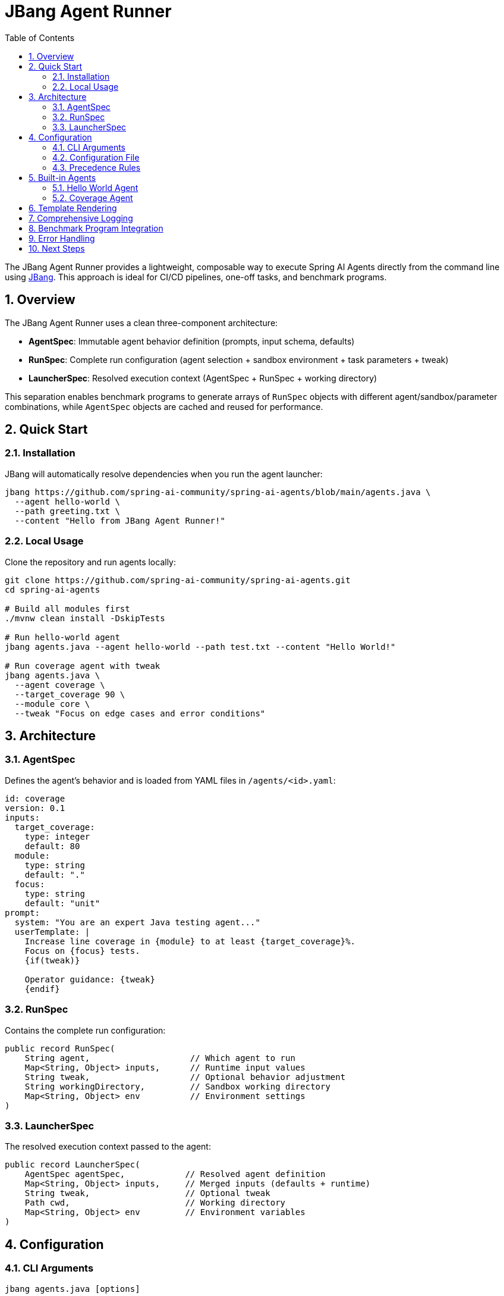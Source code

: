 = JBang Agent Runner
:page-title: JBang Agent Runner
:toc: left
:tabsize: 2
:sectnums:

The JBang Agent Runner provides a lightweight, composable way to execute Spring AI Agents directly from the command line using https://jbang.dev[JBang]. This approach is ideal for CI/CD pipelines, one-off tasks, and benchmark programs.

== Overview

The JBang Agent Runner uses a clean three-component architecture:

* **AgentSpec**: Immutable agent behavior definition (prompts, input schema, defaults)
* **RunSpec**: Complete run configuration (agent selection + sandbox environment + task parameters + tweak)
* **LauncherSpec**: Resolved execution context (AgentSpec + RunSpec + working directory)

This separation enables benchmark programs to generate arrays of `RunSpec` objects with different agent/sandbox/parameter combinations, while `AgentSpec` objects are cached and reused for performance.

== Quick Start

=== Installation

JBang will automatically resolve dependencies when you run the agent launcher:

[source,bash]
----
jbang https://github.com/spring-ai-community/spring-ai-agents/blob/main/agents.java \
  --agent hello-world \
  --path greeting.txt \
  --content "Hello from JBang Agent Runner!"
----

=== Local Usage

Clone the repository and run agents locally:

[source,bash]
----
git clone https://github.com/spring-ai-community/spring-ai-agents.git
cd spring-ai-agents

# Build all modules first
./mvnw clean install -DskipTests

# Run hello-world agent
jbang agents.java --agent hello-world --path test.txt --content "Hello World!"

# Run coverage agent with tweak
jbang agents.java \
  --agent coverage \
  --target_coverage 90 \
  --module core \
  --tweak "Focus on edge cases and error conditions"
----

== Architecture

=== AgentSpec

Defines the agent's behavior and is loaded from YAML files in `/agents/<id>.yaml`:

[source,yaml]
----
id: coverage
version: 0.1
inputs:
  target_coverage:
    type: integer
    default: 80
  module:
    type: string
    default: "."
  focus:
    type: string
    default: "unit"
prompt:
  system: "You are an expert Java testing agent..."
  userTemplate: |
    Increase line coverage in {module} to at least {target_coverage}%.
    Focus on {focus} tests.
    {if(tweak)}

    Operator guidance: {tweak}
    {endif}
----

=== RunSpec

Contains the complete run configuration:

[source,java]
----
public record RunSpec(
    String agent,                    // Which agent to run
    Map<String, Object> inputs,      // Runtime input values
    String tweak,                    // Optional behavior adjustment
    String workingDirectory,         // Sandbox working directory
    Map<String, Object> env          // Environment settings
)
----

=== LauncherSpec

The resolved execution context passed to the agent:

[source,java]
----
public record LauncherSpec(
    AgentSpec agentSpec,            // Resolved agent definition
    Map<String, Object> inputs,     // Merged inputs (defaults + runtime)
    String tweak,                   // Optional tweak
    Path cwd,                       // Working directory
    Map<String, Object> env         // Environment variables
)
----

== Configuration

=== CLI Arguments

[source,bash]
----
jbang agents.java [options]

Options:
  --agent <name>     Agent to run (hello-world, coverage)
  --tweak <hint>     Operator hint for agent behavior
  --sandbox <type>   Sandbox type (local, docker)
  --workdir <path>   Working directory for sandbox
  --<key> <value>    Agent input parameter
----

=== Configuration File

Create a `run.yaml` file in your working directory:

[source,yaml]
----
agent: coverage
inputs:
  target_coverage: 85
  module: "core"
  focus: "integration tests"
tweak: "Focus on error handling and edge cases"
workingDirectory: "/tmp/test-workspace"
env:
  sandbox: "local"
----

=== Precedence Rules

Configuration merging follows this precedence (most specific wins):

1. **AgentSpec defaults** (from YAML)
2. **run.yaml** configuration
3. **CLI flags** (highest priority)

== Built-in Agents

=== Hello World Agent

Creates files with specified content.

[source,bash]
----
jbang agents.java \
  --agent hello-world \
  --path greeting.txt \
  --content "Hello from JBang!"
----

**Inputs:**
* `path` (string, required): File path to create
* `content` (string, default: "HelloWorld"): File content

=== Coverage Agent

Generates prompts for test coverage improvement.

[source,bash]
----
jbang agents.java \
  --agent coverage \
  --target_coverage 90 \
  --module core \
  --focus "unit tests" \
  --tweak "Focus on boundary conditions"
----

**Inputs:**
* `target_coverage` (integer, default: 80): Target coverage percentage
* `module` (string, default: "."): Module to focus on
* `focus` (string, default: "unit"): Type of tests to focus on

== Template Rendering

The JBang Agent Runner uses Spring AI's StringTemplate engine with `{variable}` syntax:

[source]
----
Increase coverage in {module} to {target_coverage}%.
{if(tweak)}
Operator guidance: {tweak}
{endif}
----

Variables are resolved from:
* Agent inputs (merged with defaults)
* Runtime `tweak` parameter (if provided)

== Comprehensive Logging

The runner includes detailed info-level logging for debugging:

[source,bash]
----
# Enable logging to see execution details
jbang agents.java --agent coverage --target_coverage 90 --module core
----

Log output shows:
* Configuration loading and merging
* AgentSpec resolution
* Input validation
* Template rendering
* Agent execution progress

== Benchmark Program Integration

The architecture is optimized for benchmark programs:

[source,java]
----
// Generate multiple run configurations
List<RunSpec> runs = List.of(
    new RunSpec("coverage", Map.of("target_coverage", 80), null, "/tmp/test1", Map.of()),
    new RunSpec("coverage", Map.of("target_coverage", 90), "focus on edge cases", "/tmp/test2", Map.of()),
    new RunSpec("hello-world", Map.of("path", "test.txt", "content", "Hello"), null, "/tmp/test3", Map.of())
);

// Execute all runs (AgentSpecs are cached and reused)
for (RunSpec runSpec : runs) {
    LauncherSpec launcher = LocalConfigLoader.resolve(runSpec);
    Result result = AgentRunner.execute(launcher);
    System.out.println("Result: " + result.message());
}
----

== Error Handling

The runner provides structured error codes:

* `0`: Success
* `1`: Execution failure (agent failed)
* `2`: Usage error (missing inputs, unknown agent)

Scripts and CI systems can differentiate between user errors and agent failures.

== Next Steps

* Wire coverage agent to real `AgentModel` from `spring-ai-agent-model`
* Add Docker sandbox support for improved isolation
* Extend with additional agent types (pr-review, dependency-upgrade)
* Add multi-agent collaborative workflows

The JBang Agent Runner provides a foundation for embedding autonomous agents throughout the development workflow.